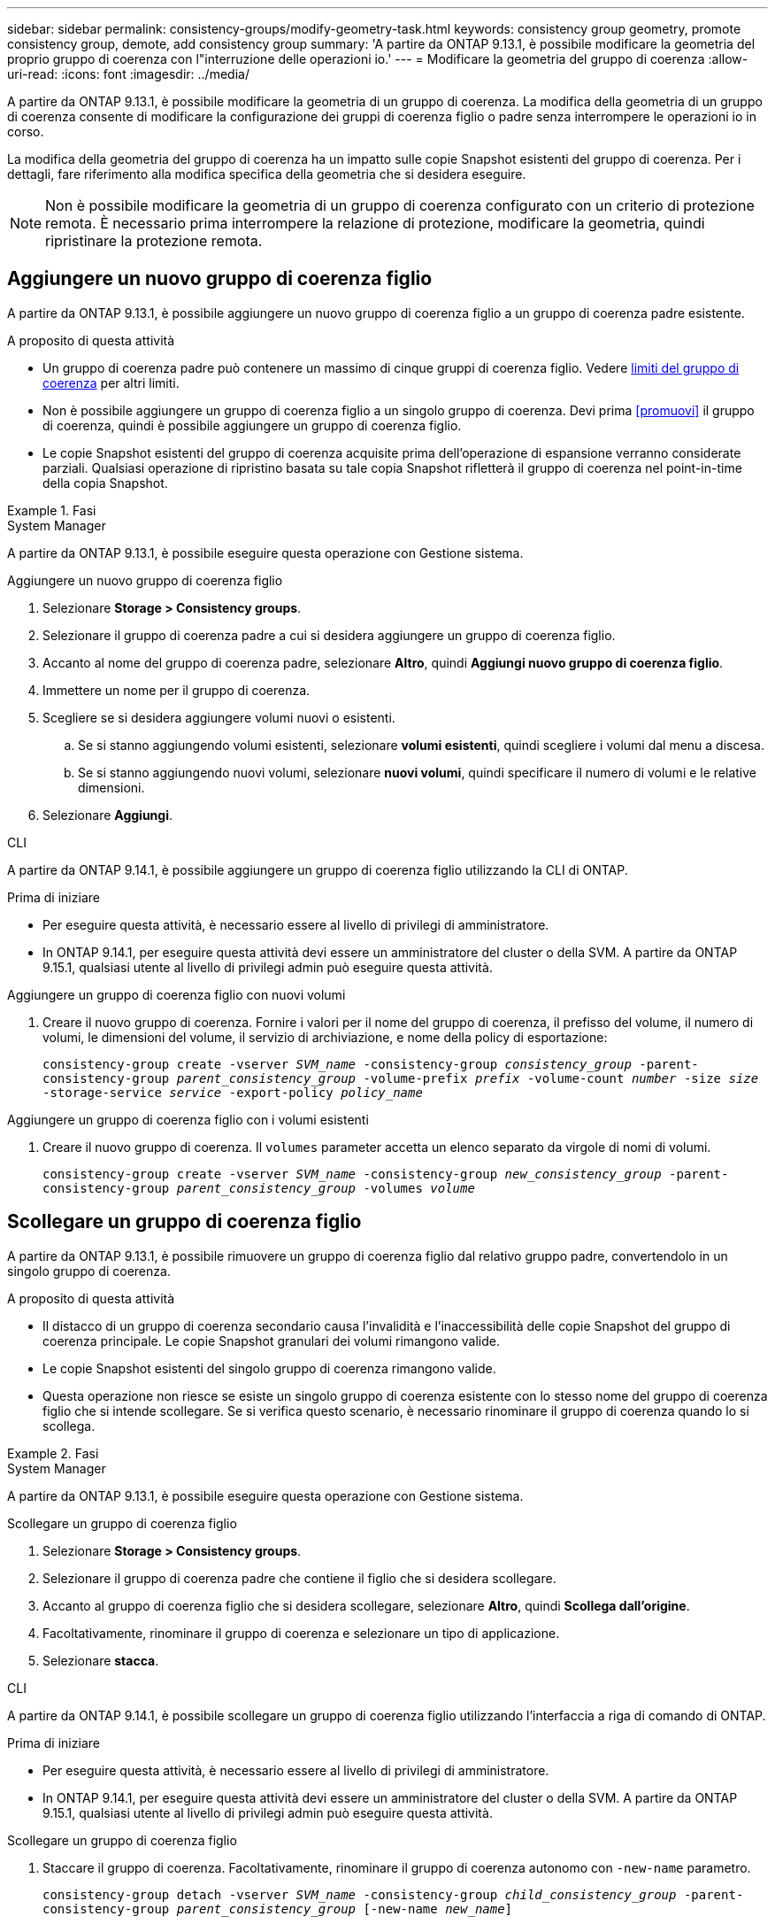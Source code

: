 ---
sidebar: sidebar 
permalink: consistency-groups/modify-geometry-task.html 
keywords: consistency group geometry, promote consistency group, demote, add consistency group 
summary: 'A partire da ONTAP 9.13.1, è possibile modificare la geometria del proprio gruppo di coerenza con l"interruzione delle operazioni io.' 
---
= Modificare la geometria del gruppo di coerenza
:allow-uri-read: 
:icons: font
:imagesdir: ../media/


[role="lead"]
A partire da ONTAP 9.13.1, è possibile modificare la geometria di un gruppo di coerenza. La modifica della geometria di un gruppo di coerenza consente di modificare la configurazione dei gruppi di coerenza figlio o padre senza interrompere le operazioni io in corso.

La modifica della geometria del gruppo di coerenza ha un impatto sulle copie Snapshot esistenti del gruppo di coerenza. Per i dettagli, fare riferimento alla modifica specifica della geometria che si desidera eseguire.


NOTE: Non è possibile modificare la geometria di un gruppo di coerenza configurato con un criterio di protezione remota. È necessario prima interrompere la relazione di protezione, modificare la geometria, quindi ripristinare la protezione remota.



== Aggiungere un nuovo gruppo di coerenza figlio

A partire da ONTAP 9.13.1, è possibile aggiungere un nuovo gruppo di coerenza figlio a un gruppo di coerenza padre esistente.

.A proposito di questa attività
* Un gruppo di coerenza padre può contenere un massimo di cinque gruppi di coerenza figlio. Vedere xref:limits.html[limiti del gruppo di coerenza] per altri limiti.
* Non è possibile aggiungere un gruppo di coerenza figlio a un singolo gruppo di coerenza. Devi prima <<promuovi>> il gruppo di coerenza, quindi è possibile aggiungere un gruppo di coerenza figlio.
* Le copie Snapshot esistenti del gruppo di coerenza acquisite prima dell'operazione di espansione verranno considerate parziali. Qualsiasi operazione di ripristino basata su tale copia Snapshot rifletterà il gruppo di coerenza nel point-in-time della copia Snapshot.


.Fasi
[role="tabbed-block"]
====
.System Manager
--
A partire da ONTAP 9.13.1, è possibile eseguire questa operazione con Gestione sistema.

.Aggiungere un nuovo gruppo di coerenza figlio
. Selezionare *Storage > Consistency groups*.
. Selezionare il gruppo di coerenza padre a cui si desidera aggiungere un gruppo di coerenza figlio.
. Accanto al nome del gruppo di coerenza padre, selezionare **Altro**, quindi **Aggiungi nuovo gruppo di coerenza figlio**.
. Immettere un nome per il gruppo di coerenza.
. Scegliere se si desidera aggiungere volumi nuovi o esistenti.
+
.. Se si stanno aggiungendo volumi esistenti, selezionare **volumi esistenti**, quindi scegliere i volumi dal menu a discesa.
.. Se si stanno aggiungendo nuovi volumi, selezionare **nuovi volumi**, quindi specificare il numero di volumi e le relative dimensioni.


. Selezionare **Aggiungi**.


--
.CLI
--
A partire da ONTAP 9.14.1, è possibile aggiungere un gruppo di coerenza figlio utilizzando la CLI di ONTAP.

.Prima di iniziare
* Per eseguire questa attività, è necessario essere al livello di privilegi di amministratore.
* In ONTAP 9.14.1, per eseguire questa attività devi essere un amministratore del cluster o della SVM. A partire da ONTAP 9.15.1, qualsiasi utente al livello di privilegi admin può eseguire questa attività.


.Aggiungere un gruppo di coerenza figlio con nuovi volumi
. Creare il nuovo gruppo di coerenza. Fornire i valori per il nome del gruppo di coerenza, il prefisso del volume, il numero di volumi, le dimensioni del volume, il servizio di archiviazione, e nome della policy di esportazione:
+
`consistency-group create -vserver _SVM_name_ -consistency-group _consistency_group_ -parent-consistency-group _parent_consistency_group_ -volume-prefix _prefix_ -volume-count _number_ -size _size_ -storage-service _service_ -export-policy _policy_name_`



.Aggiungere un gruppo di coerenza figlio con i volumi esistenti
. Creare il nuovo gruppo di coerenza. Il `volumes` parameter accetta un elenco separato da virgole di nomi di volumi.
+
`consistency-group create -vserver _SVM_name_ -consistency-group _new_consistency_group_ -parent-consistency-group _parent_consistency_group_ -volumes _volume_`



--
====


== Scollegare un gruppo di coerenza figlio

A partire da ONTAP 9.13.1, è possibile rimuovere un gruppo di coerenza figlio dal relativo gruppo padre, convertendolo in un singolo gruppo di coerenza.

.A proposito di questa attività
* Il distacco di un gruppo di coerenza secondario causa l'invalidità e l'inaccessibilità delle copie Snapshot del gruppo di coerenza principale. Le copie Snapshot granulari dei volumi rimangono valide.
* Le copie Snapshot esistenti del singolo gruppo di coerenza rimangono valide.
* Questa operazione non riesce se esiste un singolo gruppo di coerenza esistente con lo stesso nome del gruppo di coerenza figlio che si intende scollegare. Se si verifica questo scenario, è necessario rinominare il gruppo di coerenza quando lo si scollega.


.Fasi
[role="tabbed-block"]
====
.System Manager
--
A partire da ONTAP 9.13.1, è possibile eseguire questa operazione con Gestione sistema.

.Scollegare un gruppo di coerenza figlio
. Selezionare *Storage > Consistency groups*.
. Selezionare il gruppo di coerenza padre che contiene il figlio che si desidera scollegare.
. Accanto al gruppo di coerenza figlio che si desidera scollegare, selezionare **Altro**, quindi **Scollega dall'origine**.
. Facoltativamente, rinominare il gruppo di coerenza e selezionare un tipo di applicazione.
. Selezionare **stacca**.


--
.CLI
--
A partire da ONTAP 9.14.1, è possibile scollegare un gruppo di coerenza figlio utilizzando l'interfaccia a riga di comando di ONTAP.

.Prima di iniziare
* Per eseguire questa attività, è necessario essere al livello di privilegi di amministratore.
* In ONTAP 9.14.1, per eseguire questa attività devi essere un amministratore del cluster o della SVM. A partire da ONTAP 9.15.1, qualsiasi utente al livello di privilegi admin può eseguire questa attività.


.Scollegare un gruppo di coerenza figlio
. Staccare il gruppo di coerenza. Facoltativamente, rinominare il gruppo di coerenza autonomo con `-new-name` parametro.
+
`consistency-group detach -vserver _SVM_name_ -consistency-group _child_consistency_group_ -parent-consistency-group _parent_consistency_group_ [-new-name _new_name_]`



--
====


== Sposta un singolo gruppo di coerenza esistente in un gruppo di coerenza di origine

A partire da ONTAP 9.13.1, è possibile convertire un singolo gruppo di coerenza esistente in un gruppo di coerenza figlio. È possibile spostare il gruppo di coerenza in un gruppo di coerenza padre esistente o creare un nuovo gruppo di coerenza padre durante l'operazione di spostamento.

.A proposito di questa attività
* Il gruppo di coerenza padre deve avere un massimo di quattro figli. Un gruppo di coerenza padre può contenere un massimo di cinque gruppi di coerenza figlio. Vedere xref:limits.html[limiti del gruppo di coerenza] per altri limiti.
* Le copie Snapshot esistenti del gruppo di coerenza _parent_ acquisite prima di questa operazione sono considerate parziali. Qualsiasi operazione di ripristino basata su una di queste copie Snapshot riflette il gruppo di coerenza nel point-in-time della copia Snapshot.
* Le copie Snapshot del gruppo di coerenza esistente rimangono valide.


.Fasi
[role="tabbed-block"]
====
.System Manager
--
A partire da ONTAP 9.13.1, è possibile eseguire questa operazione con Gestione sistema.

.Sposta un singolo gruppo di coerenza esistente in un gruppo di coerenza di origine
. Selezionare *Storage > Consistency groups*.
. Selezionare il gruppo di coerenza che si desidera convertire.
. Selezionare **Altro**, quindi **spostarsi in un gruppo di coerenza diverso**.
. Facoltativamente, immettere un nuovo nome per il gruppo di coerenza e selezionare un tipo di componente. Per impostazione predefinita, il tipo di componente sarà altro.
. Scegliere se si desidera migrare a un gruppo di coerenza padre esistente o creare un nuovo gruppo di coerenza padre:
+
.. Per migrare a un gruppo di coerenza padre esistente, selezionare **gruppo di coerenza esistente**, quindi scegliere il gruppo di coerenza dal menu a discesa.
.. Per creare un nuovo gruppo di coerenza padre, selezionare **nuovo gruppo di coerenza**, quindi specificare un nome per il nuovo gruppo di coerenza.


. Selezionare **Sposta**.


--
.CLI
--
A partire da ONTAP 9.14.1, puoi spostare un singolo gruppo di coerenza sotto un gruppo di coerenza di origine utilizzando l'interfaccia a riga di comando di ONTAP.

.Prima di iniziare
* Per eseguire questa attività, è necessario essere al livello di privilegi di amministratore.
* In ONTAP 9.14.1, per eseguire questa attività devi essere un amministratore del cluster o della SVM. A partire da ONTAP 9.15.1, qualsiasi utente al livello di privilegi admin può eseguire questa attività.


.Spostare un gruppo di coerenza in un nuovo gruppo di coerenza di origine
. Creare il nuovo gruppo di coerenza di origine. Il `-consistency-groups` il parametro migrerà tutti i gruppi di coerenza esistenti al nuovo padre.
+
`consistency-group attach -vserver _svm_name_ -consistency-group _parent_consistency_group_ -consistency-groups _child_consistency_group_`



.Spostare un gruppo di coerenza in un gruppo di coerenza esistente
. Spostare il gruppo di coerenza:
+
`consistency-group add -vserver _SVM_name_ -consistency-group _consistency_group_ -parent-consistency-group _parent_consistency_group_`



--
====


== Promuovere un gruppo di coerenza figlio

A partire da ONTAP 9.13.1, puoi promuovere un singolo gruppo di coerenza in un gruppo di coerenza di origine. Quando si promuove un singolo gruppo di coerenza a un gruppo padre, si crea anche un nuovo gruppo di coerenza figlio che eredita tutti i volumi nel singolo gruppo di coerenza originale.

.A proposito di questa attività
* Se si desidera convertire un gruppo di coerenza figlio in un gruppo di coerenza padre, è necessario innanzitutto <<detach>> il gruppo di coerenza figlio quindi seguire questa procedura.
* Le copie Snapshot esistenti del gruppo di coerenza rimangono valide dopo la promozione del gruppo di coerenza.


[role="tabbed-block"]
====
.System Manager
--
A partire da ONTAP 9.13.1, è possibile eseguire questa operazione con Gestione sistema.

.Promuovere un gruppo di coerenza figlio
. Selezionare *Storage > Consistency groups*.
. Selezionare il gruppo di coerenza che si desidera promuovere.
. Selezionare **Altro**, quindi **Promuovi al gruppo di coerenza padre**.
. Inserire un **Nome** e selezionare un **tipo di componente** per il gruppo di coerenza figlio.
. Selezionare **Promuovi**.


--
.CLI
--
A partire da ONTAP 9.14.1, puoi spostare un singolo gruppo di coerenza sotto un gruppo di coerenza di origine utilizzando l'interfaccia a riga di comando di ONTAP.

.Prima di iniziare
* Per eseguire questa attività, è necessario essere al livello di privilegi di amministratore.
* In ONTAP 9.14.1, per eseguire questa attività devi essere un amministratore del cluster o della SVM. A partire da ONTAP 9.15.1, qualsiasi utente al livello di privilegi admin può eseguire questa attività.


.Promuovere un gruppo di coerenza figlio
. Promuovere il gruppo di coerenza. Questo comando creerà un gruppo di coerenza principale e un gruppo secondario.
+
`consistency-group promote -vserver _SVM_name_ -consistency-group _existing_consistency_group_ -new-name _new_child_consistency_group_`



--
====


== Consente di declassare un padre in un singolo gruppo di coerenza

A partire da ONTAP 9.13.1, puoi demotare un gruppo di coerenza di origine in un singolo gruppo di coerenza. Il deeming del padre appiattisce la gerarchia del gruppo di coerenza, rimuovendo tutti i gruppi di coerenza figlio associati. Tutti i volumi nel gruppo di coerenza rimarranno nel nuovo gruppo di coerenza singolo.

.A proposito di questa attività
* Le copie Snapshot esistenti del gruppo di coerenza _parent_ rimangono valide dopo essere state ridotte a un'unica coerenza. Le copie Snapshot esistenti di qualsiasi gruppo di coerenza _child_ associato di quella immagine principale non saranno più valide in seguito alla riduzione. Le copie Snapshot dei singoli volumi all'interno del gruppo di coerenza figlio continuano a essere accessibili come copie Snapshot granulari del volume.


.Fasi
[role="tabbed-block"]
====
.System Manager
--
A partire da ONTAP 9.13.1, è possibile eseguire questa operazione con Gestione sistema.

.Demotare un gruppo di coerenza
. Selezionare *Storage > Consistency groups*.
. Selezionare il gruppo di coerenza padre che si desidera declassare.
. Selezionare **Altro**, quindi **Demodi a singolo gruppo di coerenza**.
. Un avviso informa che tutti i gruppi di coerenza figlio associati verranno eliminati e i relativi volumi verranno spostati nel nuovo gruppo di coerenza singolo. Selezionare **Demote** per confermare di aver compreso l'impatto.


--
.CLI
--
A partire da ONTAP 9.14.1, puoi demotizzare un gruppo di coerenza utilizzando l'interfaccia a riga di comando di ONTAP.

.Prima di iniziare
* Per eseguire questa attività, è necessario essere al livello di privilegi di amministratore.
* In ONTAP 9.14.1, per eseguire questa attività devi essere un amministratore del cluster o della SVM. A partire da ONTAP 9.15.1, qualsiasi utente al livello di privilegi admin può eseguire questa attività.


.Demotare un gruppo di coerenza
. Demotare il gruppo di coerenza. Utilizzare l'opzione `-new-name` parametro per rinominare il gruppo di coerenza.
+
`consistency-group demote -vserver _SVM_name_ -consistency-group _parent_consistency_group_ [-new-name _new_consistency_group_name_]`



--
====